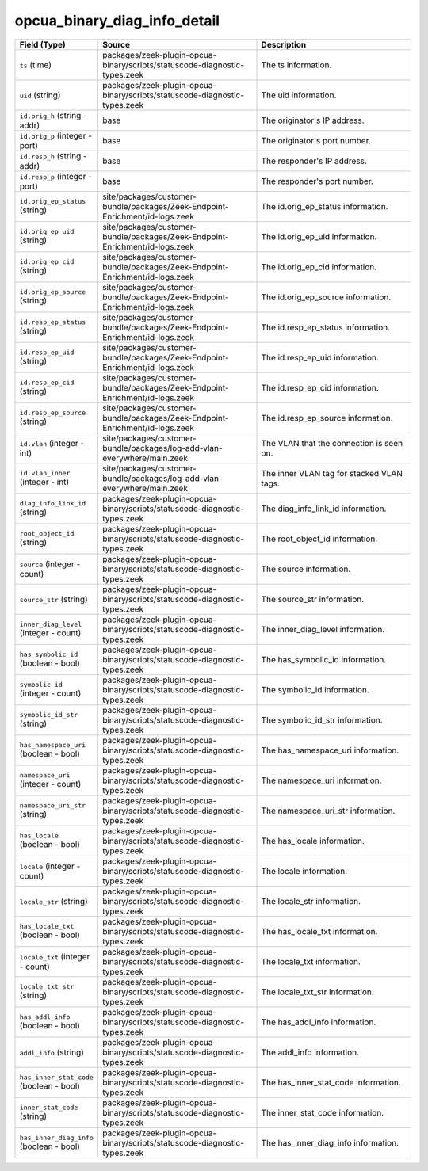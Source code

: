 .. _ref_logs_opcua_binary_diag_info_detail:

opcua_binary_diag_info_detail
-----------------------------
.. list-table::
   :header-rows: 1
   :class: longtable
   :widths: 1 3 3

   * - Field (Type)
     - Source
     - Description

   * - ``ts`` (time)
     - packages/zeek-plugin-opcua-binary/scripts/statuscode-diagnostic-types.zeek
     - The ts information.

   * - ``uid`` (string)
     - packages/zeek-plugin-opcua-binary/scripts/statuscode-diagnostic-types.zeek
     - The uid information.

   * - ``id.orig_h`` (string - addr)
     - base
     - The originator's IP address.

   * - ``id.orig_p`` (integer - port)
     - base
     - The originator's port number.

   * - ``id.resp_h`` (string - addr)
     - base
     - The responder's IP address.

   * - ``id.resp_p`` (integer - port)
     - base
     - The responder's port number.

   * - ``id.orig_ep_status`` (string)
     - site/packages/customer-bundle/packages/Zeek-Endpoint-Enrichment/id-logs.zeek
     - The id.orig_ep_status information.

   * - ``id.orig_ep_uid`` (string)
     - site/packages/customer-bundle/packages/Zeek-Endpoint-Enrichment/id-logs.zeek
     - The id.orig_ep_uid information.

   * - ``id.orig_ep_cid`` (string)
     - site/packages/customer-bundle/packages/Zeek-Endpoint-Enrichment/id-logs.zeek
     - The id.orig_ep_cid information.

   * - ``id.orig_ep_source`` (string)
     - site/packages/customer-bundle/packages/Zeek-Endpoint-Enrichment/id-logs.zeek
     - The id.orig_ep_source information.

   * - ``id.resp_ep_status`` (string)
     - site/packages/customer-bundle/packages/Zeek-Endpoint-Enrichment/id-logs.zeek
     - The id.resp_ep_status information.

   * - ``id.resp_ep_uid`` (string)
     - site/packages/customer-bundle/packages/Zeek-Endpoint-Enrichment/id-logs.zeek
     - The id.resp_ep_uid information.

   * - ``id.resp_ep_cid`` (string)
     - site/packages/customer-bundle/packages/Zeek-Endpoint-Enrichment/id-logs.zeek
     - The id.resp_ep_cid information.

   * - ``id.resp_ep_source`` (string)
     - site/packages/customer-bundle/packages/Zeek-Endpoint-Enrichment/id-logs.zeek
     - The id.resp_ep_source information.

   * - ``id.vlan`` (integer - int)
     - site/packages/customer-bundle/packages/log-add-vlan-everywhere/main.zeek
     - The VLAN that the connection is seen on.

   * - ``id.vlan_inner`` (integer - int)
     - site/packages/customer-bundle/packages/log-add-vlan-everywhere/main.zeek
     - The inner VLAN tag for stacked VLAN tags.

   * - ``diag_info_link_id`` (string)
     - packages/zeek-plugin-opcua-binary/scripts/statuscode-diagnostic-types.zeek
     - The diag_info_link_id information.

   * - ``root_object_id`` (string)
     - packages/zeek-plugin-opcua-binary/scripts/statuscode-diagnostic-types.zeek
     - The root_object_id information.

   * - ``source`` (integer - count)
     - packages/zeek-plugin-opcua-binary/scripts/statuscode-diagnostic-types.zeek
     - The source information.

   * - ``source_str`` (string)
     - packages/zeek-plugin-opcua-binary/scripts/statuscode-diagnostic-types.zeek
     - The source_str information.

   * - ``inner_diag_level`` (integer - count)
     - packages/zeek-plugin-opcua-binary/scripts/statuscode-diagnostic-types.zeek
     - The inner_diag_level information.

   * - ``has_symbolic_id`` (boolean - bool)
     - packages/zeek-plugin-opcua-binary/scripts/statuscode-diagnostic-types.zeek
     - The has_symbolic_id information.

   * - ``symbolic_id`` (integer - count)
     - packages/zeek-plugin-opcua-binary/scripts/statuscode-diagnostic-types.zeek
     - The symbolic_id information.

   * - ``symbolic_id_str`` (string)
     - packages/zeek-plugin-opcua-binary/scripts/statuscode-diagnostic-types.zeek
     - The symbolic_id_str information.

   * - ``has_namespace_uri`` (boolean - bool)
     - packages/zeek-plugin-opcua-binary/scripts/statuscode-diagnostic-types.zeek
     - The has_namespace_uri information.

   * - ``namespace_uri`` (integer - count)
     - packages/zeek-plugin-opcua-binary/scripts/statuscode-diagnostic-types.zeek
     - The namespace_uri information.

   * - ``namespace_uri_str`` (string)
     - packages/zeek-plugin-opcua-binary/scripts/statuscode-diagnostic-types.zeek
     - The namespace_uri_str information.

   * - ``has_locale`` (boolean - bool)
     - packages/zeek-plugin-opcua-binary/scripts/statuscode-diagnostic-types.zeek
     - The has_locale information.

   * - ``locale`` (integer - count)
     - packages/zeek-plugin-opcua-binary/scripts/statuscode-diagnostic-types.zeek
     - The locale information.

   * - ``locale_str`` (string)
     - packages/zeek-plugin-opcua-binary/scripts/statuscode-diagnostic-types.zeek
     - The locale_str information.

   * - ``has_locale_txt`` (boolean - bool)
     - packages/zeek-plugin-opcua-binary/scripts/statuscode-diagnostic-types.zeek
     - The has_locale_txt information.

   * - ``locale_txt`` (integer - count)
     - packages/zeek-plugin-opcua-binary/scripts/statuscode-diagnostic-types.zeek
     - The locale_txt information.

   * - ``locale_txt_str`` (string)
     - packages/zeek-plugin-opcua-binary/scripts/statuscode-diagnostic-types.zeek
     - The locale_txt_str information.

   * - ``has_addl_info`` (boolean - bool)
     - packages/zeek-plugin-opcua-binary/scripts/statuscode-diagnostic-types.zeek
     - The has_addl_info information.

   * - ``addl_info`` (string)
     - packages/zeek-plugin-opcua-binary/scripts/statuscode-diagnostic-types.zeek
     - The addl_info information.

   * - ``has_inner_stat_code`` (boolean - bool)
     - packages/zeek-plugin-opcua-binary/scripts/statuscode-diagnostic-types.zeek
     - The has_inner_stat_code information.

   * - ``inner_stat_code`` (string)
     - packages/zeek-plugin-opcua-binary/scripts/statuscode-diagnostic-types.zeek
     - The inner_stat_code information.

   * - ``has_inner_diag_info`` (boolean - bool)
     - packages/zeek-plugin-opcua-binary/scripts/statuscode-diagnostic-types.zeek
     - The has_inner_diag_info information.
